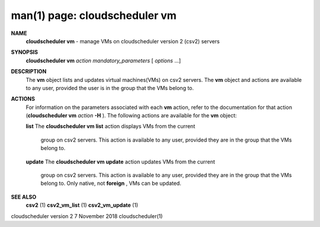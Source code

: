 .. File generated by /hepuser/crlb/Git/cloudscheduler/utilities/cli_doc_to_rst - DO NOT EDIT
..
.. To modify the contents of this file:
..   1. edit the man page file(s) ".../cloudscheduler/cli/man/csv2_vm.1"
..   2. run the utility ".../cloudscheduler/utilities/cli_doc_to_rst"
..

man(1) page: cloudscheduler vm
==============================

 
 
 
**NAME**  
       **cloudscheduler  vm** 
       -  manage  VMs  on  cloudscheduler version 2 (csv2) 
       servers
 
**SYNOPSIS**  
       **cloudscheduler vm** *action* *mandatory_parameters*
       [ *options*
       ...] 
 
**DESCRIPTION**  
       The **vm** 
       object lists and updates virtual machines(VMs) on csv2  servers. 
       The  **vm** 
       object and actions are available to any user, provided the user 
       is in the group that the VMs belong to.
 
**ACTIONS**  
       For information on the parameters associated with each **vm** 
       action, refer 
       to  the  documentation  for  that action (**cloudscheduler vm** *action* **-H** ).  
       The following actions are available for the **vm** 
       object: 
 
       **list** 
       The **cloudscheduler vm list** 
       action displays VMs from the  current 
              group  on  csv2  servers.  This action is available to any user,
              provided they are in the group that the VMs belong to.
 
       **update** 
       The **cloudscheduler vm update** 
       action updates VMs from the current 
              group  on  csv2  servers.  This action is available to any user,
              provided they are in the group that the  VMs  belong  to.   Only
              native, not **foreign** , 
              VMs can be updated. 
 
**SEE ALSO**  
       **csv2** 
       (1) **csv2_vm_list** 
       (1) **csv2_vm_update** 
       (1) 
 
 
 
cloudscheduler version 2        7 November 2018              cloudscheduler(1)
 
